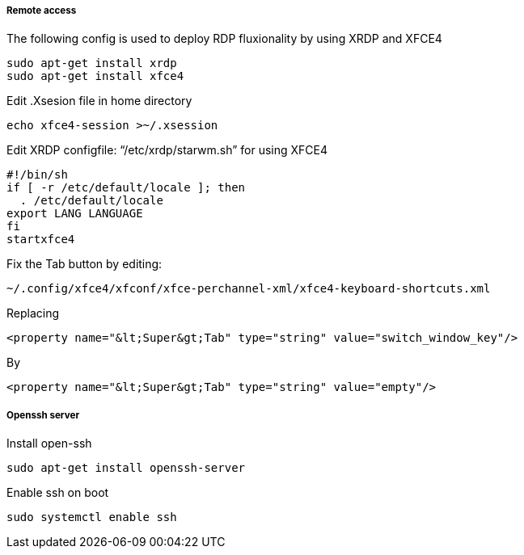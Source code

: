 ===== Remote access
The following config is used to deploy RDP fluxionality by using XRDP and XFCE4 

[source,text]
----
sudo apt-get install xrdp
sudo apt-get install xfce4
----

Edit .Xsesion file in home directory 

[source,text]
----
echo xfce4-session >~/.xsession 
----

Edit XRDP configfile: “/etc/xrdp/starwm.sh” for using XFCE4 

[source,bash]
----
#!/bin/sh
if [ -r /etc/default/locale ]; then
  . /etc/default/locale
export LANG LANGUAGE
fi
startxfce4 
----

Fix the Tab button by editing: 

[source,text]
----
~/.config/xfce4/xfconf/xfce-perchannel-xml/xfce4-keyboard-shortcuts.xml 
----
Replacing 
[source,text]
----
<property name="&lt;Super&gt;Tab" type="string" value="switch_window_key"/> 
----
By
[source,text]
----
<property name="&lt;Super&gt;Tab" type="string" value="empty"/> 
----

===== Openssh server
Install open-ssh

[source,]
----
sudo apt-get install openssh-server 
----
Enable ssh on boot
[source,]
----
sudo systemctl enable ssh
----
